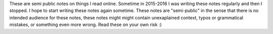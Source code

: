 .. title: Web Notes
.. type: text


These are semi public notes on things I read online. Sometime in 2015-2016 I
was writing these notes regularly and then I stopped. I hope to start writing
these notes again sometime. These notes are "semi-public" in the sense that
there is no intended audience for these notes, these notes might might contain
unexaplained context, typos or grammatical mistakes, or something even more
wrong. Read these on your own risk :)


.. post-list::
    :tags: webnotes
